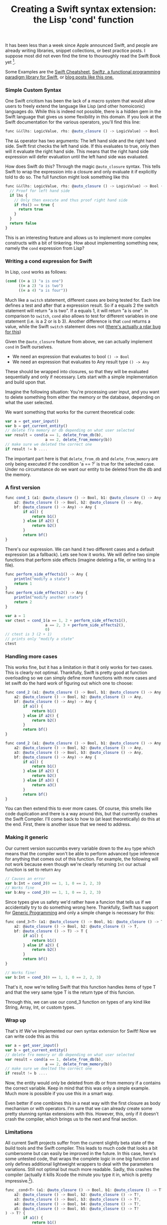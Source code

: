 #+title: Creating a Swift syntax extension: the Lisp 'cond' function
#+tags: swift ios cocoa
#+keywords: clojure lisp swift cond syntax macro extension cocoa ios
#+OPTIONS: toc:nil ^:{} 

It has been less than a week since Apple announced Swift, and people are already writing libraries, snippet collections, or best practice posts. I suppose most did not even find the time to thouroughly read the Swift Book yet [fn:: I completely omitted the language reference. Impossible to work through something like that during a chronically sleep-deprived week like WWDC].

Some Examples are the [[https://github.com/grant/swift-cheat-sheet][Swift Cheatsheet]], [[https://github.com/maxpow4h/swiftz][Swiftz, a functional programming paradigm library for Swift]], or [[http://nategriswold.blogspot.com/2014/06/couple-swift-notes-from-wwdc.html][blog posts like this one.]] 

*** Simple Custom Syntax

One Swift cricitism has been the lack of a macro system that would allow users to freely extend the language like Lisp (and other homoiconic) languages do. While this is indeed not possible, there is a hidden gem in the Swift language that gives us some flexibility in this domain. If you look at the Swift documentation for the various operators, you'll find this line:

#+BEGIN_SRC Javascript
func &&(lhs: LogicValue, rhs: @auto_closure () -> LogicValue) -> Bool
#+END_SRC

The =&&= operator has two arguments: The left hand side and the right hand side. Swift first checks the left hand side. If this evaluates to true, only then will it evaluate the right hand side. This means that the right hand side expression will defer evaluation until the left hand side was evaluated. 

How does Swift do this? Through the magic =@auto_closure= syntax. This tells Swift to wrap the expression into a closure and only evaluate it if explicitly told to do so. The full function might look something like this

#+BEGIN_SRC Javascript
func &&(lhs: LogicValue, rhs: @auto_closure () -> LogicValue) -> Bool {
  // Proof for left hand side
  if lhs {
    // Only then execute and thus proof right hand side
    if rhs() == true {
      return true
    }
  }
  return false
}
#+END_SRC

This is an interesting feature and allows us to implement more complex constructs with a bit of tinkering. How about implementing something new, namely the =cond= expression from Lisp?

*** Writing a cond expression for Swift

In Lisp, =cond= works as follows:
#+BEGIN_SRC Clojure
(cond ((= a 1) "a is one")
      ((= a 2) "a is two")
      ((= a 4) "a is four"))
#+END_SRC

Much like a =switch= statement, different cases are being tested for. Each line defines a test and after that a expression result. So if a equals 2 the switch statement will return "a is two". If a equals 1, it will return "a is one". 
In comparison to =switch=, =cond= also allows to test for different variables in one statement (i.e. is a 2 or is b 3). Another difference is that =cond= returns a value, while the Swift =switch= statement does not ([[http://nategriswold.blogspot.com/2014/06/couple-swift-notes-from-wwdc.html][there's actually a rdar bug for this]])

Given the =@auto_closure= feature from above, we can actually implement =cond= in Swift ourselves. 
- We need an expression that evaluates to bool =() -> Bool= 
- We need an expression that evaluates to Any result type =() -> Any=
  
These should be wrapped into closures, so that they will be evaluated sequentially and only if necessary. Lets start with a simple implementation and build upon that.

Imagine the following situation: You're processing user input, and you want to delete something from either the memory or the database, depending on what the user selected.

We want something that works for the current theoretical code:
#+BEGIN_SRC Javascript
var a = get_user_input()
var b = get_current_entity()
// delete fro memory or db depending on what user selected
var result = cond(a == 1, delete_from_db(b),
                  a == 2, delete_from_memory(b))
// make sure we deleted the correct one
if result != b ....
#+END_SRC

The important part here is that =delete_from_db= and =delete_from_memory= are only being executed if the condition 'a == ?' is true for the selected case. Under no circumstance do we want our entity to be deleted from the db and the memory.

*** A first version

#+BEGIN_SRC Javascript
func cond_1 (a1: @auto_closure () -> Bool, b1: @auto_closure () -> Any,
    a2: @auto_closure () -> Bool, b2: @auto_closure () -> Any,
    bf: @auto_closure () -> Any) -> Any {
        if a1() {
            return b1()
        } else if a2() {
            return b2()
        }
        return bf()
}
#+END_SRC

There's our expression. We can hand it two different cases and a default expression (as a fallback). Lets see how it works. We will define two simple functions that perform side effects (imagine deleting a file, or writing to a file).

#+BEGIN_SRC Javascript
func perform_side_effects1() -> Any {
    println("modify a state")
    return 1
}
func perform_side_effects2() -> Any {
    println("modify another state")
    return 2
}

var a = 1
var ctest = cond_1(a == 1, 2 + perform_side_effects1(),
                  a == 2, 3 + perform_side_effects2(),
                  0)
// ctest is 3 (2 + 1)
// prints only "modify a state"
ctest

#+END_SRC

*** Handling more cases

This works fine, but it has a limitation in that it only works for two cases. This is clearly not optimal. Thankfully, Swift is pretty good at function overloading so we can simply define more functions with more cases and let swift do the hard work of figuring out which one to choose:

#+BEGIN_SRC Javascript
func cond_2 (a1: @auto_closure () -> Bool, b1: @auto_closure () -> Any,
    a2: @auto_closure () -> Bool, b2: @auto_closure () -> Any,
    bf: @auto_closure () -> Any) -> Any {
        if a1() {
            return b1()
        } else if a2() {
            return b2()
        }
        return bf()
}

func cond_2 (a1: @auto_closure () -> Bool, b1: @auto_closure () -> Any,
    a2: @auto_closure () -> Bool, b2: @auto_closure () -> Any,
    a3: @auto_closure () -> Bool, b3: @auto_closure () -> Any,
    bf: @auto_closure () -> Any) -> Any {
        if a1() {
            return b1()
        } else if a2() {
            return b2()
        } else if a3() {
            return a3()
        }
        return bf()
}
#+END_SRC

You can then extend this to ever more cases. Of course, this smells like code duplication and there is a way around this, but that currently crashes the Swift Compiler. I'll come back to how to (at least theoretically) do this at the end. First, there is another issue that we need to address.

*** Making it generic
    
Our current version succumbs every variable down to the =Any= type which means that the compiler won't be able to perform advanced type inference for anything that comes out of this function. For example, the following will not work because even though we're clearly returning =Int= our actual function is set to return =Any=

#+BEGIN_SRC Javascript
// Causes an error
var b:Int = cond_2(0 == 1, 1, 0 == 2, 2, 3)
// Works fine
var b:Any = cond_2(0 == 1, 1, 0 == 2, 2, 3)
#+END_SRC

Since types give us safety we'd rather have a funcion that tells us if we accidentally try to do something wrong here. Thankfully, Swift has support for [[http://en.wikipedia.org/wiki/Generic_programming][Generic Programming]] and only a simple change is necessary for this:

#+BEGIN_SRC Javascript
func cond_3<T> (a1: @auto_closure () -> Bool, b1: @auto_closure () -> T,
    a2: @auto_closure () -> Bool, b2: @auto_closure () -> T,
    bf: @auto_closure () -> T) -> T {
        if a1() {
            return b1()
        } else if a2() {
            return b2()
        }
        return bf()
}

// Works fine!
var b:Int = cond_3(0 == 1, 1, 0 == 2, 2, 3)
#+END_SRC

That's it, now we're telling Swift that this function handles items of type T and that the very same type T is the return type of this funcion. 

Through this, we can use our cond_3 function on types of any kind like String, Array, Int, or custom types.

*** Wrap up

That's it! We've implemented our own syntax extension for Swift! Now we can write code this as this

#+BEGIN_SRC Javascript
var a = get_user_input()
var b = get_current_entity()
// delete fro memory or db depending on what user selected
var result = cond(a == 1, delete_from_db(b),
                  a == 2, delete_from_memory(b))
// make sure we deelted the correct one
if result != b ....
#+END_SRC

Now, the entity would only be deleted from db or from memory if a contains the correct variable. Keep in mind that this was only a simple example. Much more is possible if you use this in a smart way.

Even better if one combines this in a neat way with the first closure as body mechanism or with operators. I'm sure that we can already create some pretty stunning syntax extensions with this. However, this, only if it doesn't crash the compiler, which brings us to the next and final section.

*** Limitations

All current Swift projects suffer from the current slightly beta state of the build tools and the Swift compiler. This leads to much code that looks a bit cumbersome but can easily be improved in the future. In this case, here's some untested code, that wraps the complete logic in one big function and only defines additional lightweight wrappers to deal with the parameters variations. Still not optimal but much more readable. Sadly, this crashes the compiler (actually it kills Xcode the minute you type it in, which is pretty impressive.[fn:: Rdar 17224140]).

#+BEGIN_SRC Javascript
func _cond<T> (a1: @auto_closure () -> Bool, b1: @auto_closure () -> T?,
    a2: @auto_closure () -> Bool, b2: @auto_closure () -> T?,
    a3: @auto_closure () -> Bool, b3: @auto_closure () -> T?,
    a4: @auto_closure () -> Bool, b4: @auto_closure () -> T?,
    a5: @auto_closure () -> Bool, b5: @auto_closure () -> T?
) -> T? {
        if a1() {
            return b1()
        } else if a2() {
            return b2()
        } else if a3() {
            return b3()
        } else if a4() {
            return b4()
        } else if a5() {
            return a5()
        }
        return nil
}
// two parameter implementation
func cond<T>(a1: @auto_closure () -> Bool, b1: @auto_closure () -> T,
    a2: @auto_closure () -> Bool, b2: @auto_closure () -> T,
    bf: @auto_closure () -> T) -> T {
        if let r = _cond(a1, b1, a2, b2, false, {}(), false, {}(), false, {}()) {
            return r
        }
        return bf()
}
// three parameter implementation
func cond<T>(a1: @auto_closure () -> Bool, b1: @auto_closure () -> T,
    a2: @auto_closure () -> Bool, b2: @auto_closure () -> T,
    a3: @auto_closure () -> Bool, b3: @auto_closure () -> T,
    bf: @auto_closure () -> T) -> T {
        if let r = _cond(a1, b1, a2, b2, a3, b3, false, {}(), false, {}()) {
            return r
        }
        return bf()
}
#+END_SRC

I'm not sure if this would lead to correct results if it would work, but based on my current understanding of the language it should be fine.

*** Update

[[https://news.ycombinator.com/user?id%3Dbjustin][bjustin]] offered [[https://news.ycombinator.com/item?id%3D7865603][this slight modification]] that makes it easy to use unlimited cases. The only downside is that the fallback has to be the first item.

#+BEGIN_SRC Javascript
func cond<T>(#fallback: T, testsAndExprs: (test: @auto_closure () -> Bool, expr: @auto_closure () -> T)...) -> T {
    for (t, e) in testsAndExprs {
        if t() {
            return e()
        }
    }
    return fallback
}

// And in use:

// y is assigned "0 == 0, of course"
let y = cond(fallback: "fallback", (test: false, expr: "not this branch"), (test: 0 == 0, expr: "0 == 0, of course"))
#+END_SRC



